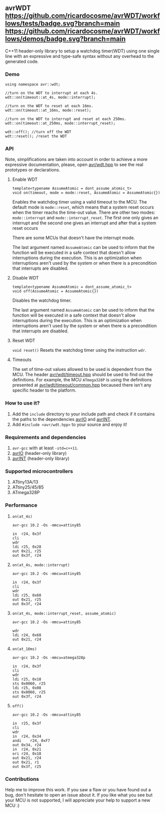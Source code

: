 ** avrWDT [[https://github.com/ricardocosme/avrWDT/actions?query=workflow%3A%22tests%22][https://github.com/ricardocosme/avrWDT/workflows/tests/badge.svg?branch=main]] [[https://github.com/ricardocosme/avrWDT/actions?query=workflow%3A%22demos%22][https://github.com/ricardocosme/avrWDT/workflows/demos/badge.svg?branch=main]]
C++11 header-only library to setup a watchdog timer(WDT) using one single line with an expressive and type-safe syntax without any overhead to the generated code. 

*** Demo
#+BEGIN_SRC
using namespace avr::wdt;

//turn on the WDT to interrupt at each 4s.
wdt::on(timeout::at_4s, mode::interrupt); 

//turn on the WDT to reset at each 16ms.
wdt::on(timeout::at_16ms, mode::reset); 

//turn on the WDT to interrupt and reset at each 250ms.
wdt::on(timeout::at_250ms, mode::interrupt_reset); 

wdt::off(); //turn off the WDT
wdt::reset(); /reset the WDT
#+END_SRC

*** API
Note, simplifications are taken into account in order to achieve a more expressive documentation, please, open [[file:include/avr/wdt.hpp][avr/wdt.hpp]] to see the real prototypes or declarations.

**** Enable WDT
#+BEGIN_SRC
template<typename AssumeAtomic = dont_assume_atomic_t>
void on(timeout, mode = mode::reset, AssumeAtomic = AssumeAtomic{})
#+END_SRC
Enables the watchdog timer using a valid timeout to the MCU. The default mode is ~mode::reset~, which means that a system reset occurs when the timer reachs the time-out value. There are other two modes: ~mode::interrupt~ and ~mode::interrupt_reset~. The first one only gives an interrupt and the second one gives an interrupt and after that a system reset occurs

There are some MCUs that doesn't have the interrupt mode.

The last argument named ~AssumeAtomic~ can be used to inform that the function will be executed in a safe context that doesn't allow interruptions during the execution. This is an optimization when interruptions aren't used by the system or when there is a precondition that interrupts are disabled.

**** Disable WDT
#+BEGIN_SRC
template<typename AssumeAtomic = dont_assume_atomic_t>
void off(AssumeAtomic = AssumeAtomic{})
#+END_SRC
Disables the watchdog timer.

The last argument named ~AssumeAtomic~ can be used to inform that the function will be executed in a safe context that doesn't allow interruptions during the execution. This is an optimization when interruptions aren't used by the system or when there is a precondition that interrupts are disabled.

**** Reset WDT
~void reset()~
Resets the watchdog timer using the instruction ~wdr~.

**** Timeouts
The set of time-out values allowed to be used is dependent from the MCU. The header [[file:include/avr/wdt/timeout.hpp][avr/wdt/timeout.hpp]] should be used to find out the definitions. For example, the MCU ~ATmega328P~ is using the definitions presented at [[file:include/avr/wdt/timeout/common.hpp][avr/wdt/timeout/common.hpp]] becaused there isn't any specific header to the platform. 

*** How to use it?
1. Add the ~include~ directory to your include path and check if it contains the paths to the dependencies [[https://github.com/ricardocosme/avrIO][avrIO]] and [[https://github.com/ricardocosme/avrINT][avrINT]].
3. Add ~#include <avr/wdt.hpp>~ to your source and enjoy it!

*** Requirements and dependencies
1. ~avr-gcc~ with at least ~-std=c++11~.
2. [[https://github.com/ricardocosme/avrIO][avrIO]] (header-only library)
3. [[https://github.com/ricardocosme/avrINT][avrINT]] (header-only library)

*** Supported microcontrollers
1. ATtiny13A/13
2. ATtiny25/45/85
3. ATmega328P

*** Performance

**** ~on(at_4s)~
~avr-gcc 10.2 -Os -mmcu=attiny85~
#+BEGIN_SRC
in	r24, 0x3f
cli
wdr
ldi	r25, 0x28
out	0x21, r25
out	0x3f, r24
#+END_SRC

**** ~on(at_4s, mode::interrupt)~
~avr-gcc 10.2 -Os -mmcu=attiny85~
#+BEGIN_SRC
in	r24, 0x3f
cli              
wdr              
ldi	r25, 0x60
out	0x21, r25
out	0x3f, r24
#+END_SRC

**** ~on(at_4s, mode::interrupt_reset, assume_atomic)~
~avr-gcc 10.2 -Os -mmcu=attiny85~
#+BEGIN_SRC
wdr              
ldi	r24, 0x68
out	0x21, r24
#+END_SRC

**** ~on(at_16ms)~ 
~avr-gcc 10.2 -Os -mmcu=atmega328p~
#+BEGIN_SRC
in	r24, 0x3f  
cli                
wdr                
ldi	r25, 0x18  
sts	0x0060, r25
ldi	r25, 0x08  
sts	0x0060, r25
out	0x3f, r24  
#+END_SRC

**** ~off()~
~avr-gcc 10.2 -Os -mmcu=attiny85~
#+BEGIN_SRC
in	r25, 0x3f 
cli               
wdr               
in	r24, 0x34 
andi	r24, 0xF7 
out	0x34, r24 
in	r24, 0x21 
ori	r24, 0x18 
out	0x21, r24 
out	0x21, r1  
out	0x3f, r25 
#+END_SRC

*** Contributions
Help me to improve this work. If you saw a flaw or you have found out a bug, don't hesitate to open an issue about it. If you like what you see but your MCU is not supported, I will appreciate your help to support a new MCU :)

